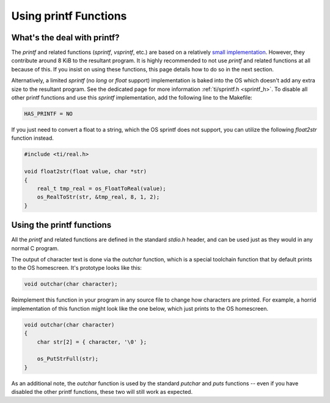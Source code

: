 .. _printf:

Using printf Functions
======================

What's the deal with printf?
----------------------------

The `printf` and related functions (`sprintf`, `vsprintf`, etc.) are based on a relatively `small implementation <https://github.com/CE-Programming/toolchain/blob/master/src/std/shared/nanoprintf.c>`_.
However, they contribute around 8 KiB to the resultant program.
It is highly recommended to not use `printf` and related functions at all because of this.
If you insist on using these functions, this page details how to do so in the next section.

Alternatively, a limited `sprintf` (no `long` or `float` support) implementation is baked into the OS which doesn't add any extra size to the resultant program. See the dedicated page for more information :ref:`ti/sprintf.h <sprintf_h>`.
To disable all other printf functions and use this `sprintf` implementation, add the following line to the Makefile:

.. code-block:: makefile

    HAS_PRINTF = NO

If you just need to convert a float to a string, which the OS sprintf does not support, you can utilize the following `float2str` function instead.

.. code-block:: c

    #include <ti/real.h>

    void float2str(float value, char *str)
    {
        real_t tmp_real = os_FloatToReal(value);
        os_RealToStr(str, &tmp_real, 8, 1, 2);
    }


Using the printf functions
--------------------------

All the `printf` and related functions are defined in the standard `stdio.h` header, and can be used just as they would in any normal C program.

The output of character text is done via the `outchar` function, which is a special toolchain function that by default prints to the OS homescreen.
It's prototype looks like this:

.. code-block:: c

    void outchar(char character);

Reimplement this function in your program in any source file to change how characters are printed.
For example, a horrid implementation of this function might look like the one below, which just prints to the OS homescreen.

.. code-block:: c

    void outchar(char character)
    {
        char str[2] = { character, '\0' };

        os_PutStrFull(str);
    }

As an additional note, the `outchar` function is used by the standard `putchar` and `puts` functions -- even if you have disabled the other printf functions, these two will still work as expected.
